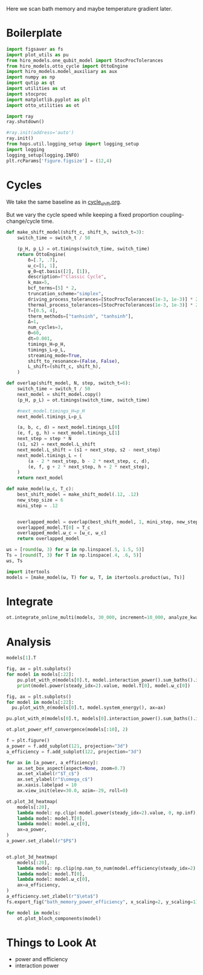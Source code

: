 #+PROPERTY: header-args :session bath_memory :kernel python :pandoc no :async yes :tangle tangle/bath_memory.py

Here we scan bath memory and maybe temperature gradient later.

* Boilerplate
#+name: boilerplate
#+begin_src jupyter-python :results none
    import figsaver as fs
    import plot_utils as pu
    from hiro_models.one_qubit_model import StocProcTolerances
    from hiro_models.otto_cycle import OttoEngine
    import hiro_models.model_auxiliary as aux
    import numpy as np
    import qutip as qt
    import utilities as ut
    import stocproc
    import matplotlib.pyplot as plt
    import otto_utilities as ot

    import ray
    ray.shutdown()

    #ray.init(address='auto')
    ray.init()
    from hops.util.logging_setup import logging_setup
    import logging
    logging_setup(logging.INFO)
    plt.rcParams['figure.figsize'] = (12,4)
#+end_src

* Cycles
We take the same baseline as in [[id:c06111fd-d719-433d-a316-c163f6e1d384][cycle_shift.org]].


But we vary the cycle speed while keeping a fixed proportion
coupling-change/cycle time.
#+begin_src jupyter-python
  def make_shift_model(shift_c, shift_h, switch_t=3):
      switch_time = switch_t / 50

      (p_H, p_L) = ot.timings(switch_time, switch_time)
      return OttoEngine(
          δ=[.7, .7],
          ω_c=[1, 1],
          ψ_0=qt.basis([2], [1]),
          description=f"Classic Cycle",
          k_max=5,
          bcf_terms=[5] * 2,
          truncation_scheme="simplex",
          driving_process_tolerances=[StocProcTolerances(1e-3, 1e-3)] * 2,
          thermal_process_tolerances=[StocProcTolerances(1e-3, 1e-3)] * 2,
          T=[0.5, 4],
          therm_methods=["tanhsinh", "tanhsinh"],
          Δ=1,
          num_cycles=3,
          Θ=60,
          dt=0.001,
          timings_H=p_H,
          timings_L=p_L,
          streaming_mode=True,
          shift_to_resonance=(False, False),
          L_shift=(shift_c, shift_h),
      )

  def overlap(shift_model, N, step, switch_t=6):
      switch_time = switch_t / 50
      next_model = shift_model.copy()
      (p_H, p_L) = ot.timings(switch_time, switch_time)

      #next_model.timings_H=p_H
      next_model.timings_L=p_L

      (a, b, c, d) = next_model.timings_L[0]
      (e, f, g, h) = next_model.timings_L[1]
      next_step = step * N
      (s1, s2) = next_model.L_shift
      next_model.L_shift = (s1 + next_step, s2 - next_step)
      next_model.timings_L = (
          (a - 2 * next_step, b - 2 * next_step, c, d),
          (e, f, g + 2 * next_step, h + 2 * next_step),
      )
      return next_model

  def make_model(ω_c, T_c):
      best_shift_model = make_shift_model(.12, .12)
      new_step_size = 6
      mini_step = .12


      overlapped_model = overlap(best_shift_model, 1, mini_step, new_step_size)
      overlapped_model.T[0] = T_c
      overlapped_model.ω_c = [ω_c, ω_c]
      return overlapped_model
#+end_src

#+RESULTS:


#+begin_src jupyter-python
  ωs = [round(ω, 3) for ω in np.linspace(.5, 1.5, 5)]
  Ts = [round(T, 3) for T in np.linspace(.4, .6, 5)]
  ωs, Ts
#+end_src

#+RESULTS:
| 0.5 | 0.75 | 1.0 | 1.25 | 1.5 |
| 0.4 | 0.45 | 0.5 | 0.55 | 0.6 |

#+begin_src jupyter-python
  import itertools
  models = [make_model(ω, T) for ω, T, in itertools.product(ωs, Ts)]
#+end_src

#+RESULTS:


* Integrate
#+begin_src jupyter-python
  ot.integrate_online_multi(models, 30_000, increment=10_000, analyze_kwargs=dict(every=10_000))
#+end_src

* Analysis
#+begin_src jupyter-python
  models[1].T
#+end_src

#+RESULTS:
| 0.45 | 4 |

#+begin_src jupyter-python
  fig, ax = plt.subplots()
  for model in models[:22]:
      pu.plot_with_σ(models[0].t, model.interaction_power().sum_baths().integrate(model.t), ax=ax)
      print(model.power(steady_idx=2).value, model.T[0], model.ω_c[0])
#+end_src

#+RESULTS:
:RESULTS:
#+begin_example
  -0.006065467070030933 0.4 0.5
  -0.005591602311099003 0.45 0.5
  -0.005066588783212114 0.5 0.5
  -0.0046201846177245775 0.55 0.5
  -0.00408269304017506 0.6 0.5
  -0.006277295645870186 0.4 0.75
  -0.005888697577101804 0.45 0.75
  -0.005484333955351765 0.5 0.75
  -0.005117002574808731 0.55 0.75
  [WARNING root                      224434] Adding values with unequal snapshot count discards the snapshots.
  -0.004696002795276426 0.6 0.75
  -0.006000498375072689 0.4 1.0
  -0.005633957523771339 0.45 1.0
  -0.00525600486961774 0.5 1.0
  -0.004911341531730341 0.55 1.0
  -0.004569773623536163 0.6 1.0
  -0.005729676547086812 0.4 1.25
  -0.00534616431006602 0.45 1.25
  -0.0051525733640570715 0.5 1.25
  [WARNING root                      224434] Adding values with unequal snapshot count discards the snapshots.
  -0.004753746829381626 0.55 1.25
  -0.004446193855257419 0.6 1.25
  -0.00565830944810612 0.4 1.5
  -0.005324957406115274 0.45 1.5
#+end_example
[[file:./.ob-jupyter/4dedad5fb97c7875383b7ce3db9307f295f3cd18.svg]]
:END:

#+begin_src jupyter-python
  fig, ax = plt.subplots()
  for model in models[:22]:
    pu.plot_with_σ(models[0].t, model.system_energy(), ax=ax)
#+end_src

#+RESULTS:
[[file:./.ob-jupyter/e528fb8f19cb154f99249ae08b8526951dd33e15.svg]]


#+begin_src jupyter-python
  pu.plot_with_σ(models[0].t, models[0].interaction_power().sum_baths().integrate(models[0].t))
#+end_src

#+RESULTS:
:RESULTS:
| <Figure | size | 1200x400 | with | 1 | Axes> | <AxesSubplot: | > | ((<matplotlib.lines.Line2D at 0x7fe105f9ab50>) <matplotlib.collections.PolyCollection at 0x7fe105f8ebb0>) |
[[file:./.ob-jupyter/4885b6623040daa45b75d948fb036da085c522c9.svg]]
:END:


#+begin_src jupyter-python
  ot.plot_power_eff_convergence(models[:10], 2)
#+end_src

#+RESULTS:
:RESULTS:
| <Figure | size | 340x320 | with | 2 | Axes> | (<AxesSubplot: xlabel= $N$ ylabel= $P$ > <AxesSubplot: xlabel= $N$ ylabel= $\eta$ >) |
[[file:./.ob-jupyter/7afe5e1a2790bc7742a36b7e0ea2e9f183cbfe10.svg]]
:END:



#+begin_src jupyter-python
  f = plt.figure()
  a_power = f.add_subplot(121, projection="3d")
  a_efficiency = f.add_subplot(122, projection="3d")

  for ax in [a_power, a_efficiency]:
      ax.set_box_aspect(aspect=None, zoom=0.7)
      ax.set_xlabel(r"$T_c$")
      ax.set_ylabel(r"$\omega_c$")
      ax.xaxis.labelpad = 10
      ax.view_init(elev=30.0, azim=-29, roll=0)

  ot.plot_3d_heatmap(
      models[:20],
      lambda model: np.clip(-model.power(steady_idx=2).value, 0, np.inf),
      lambda model: model.T[0],
      lambda model: model.ω_c[0],
      ax=a_power,
  )
  a_power.set_zlabel(r"$P$")


  ot.plot_3d_heatmap(
      models[:20],
      lambda model: np.clip(np.nan_to_num(model.efficiency(steady_idx=2).value * 100), 0, np.inf),
      lambda model: model.T[0],
      lambda model: model.ω_c[0],
      ax=a_efficiency,
  )
  a_efficiency.set_zlabel(r"$\eta$")
  fs.export_fig("bath_memory_power_efficiency", x_scaling=2, y_scaling=1)
#+end_src

#+RESULTS:
[[file:./.ob-jupyter/07f1f1a19b9b33e5c9af58f399dcc478a044e932.svg]]

#+begin_src jupyter-python
  for model in models:
      ot.plot_bloch_components(model)
#+end_src

#+RESULTS:
:RESULTS:
: /home/hiro/Documents/Projects/UNI/master/eflow_paper/python/otto_motor/subprojects/bath_memory/plot_utils.py:38: RuntimeWarning: More than 20 figures have been opened. Figures created through the pyplot interface (`matplotlib.pyplot.figure`) are retained until explicitly closed and may consume too much memory. (To control this warning, see the rcParam `figure.max_open_warning`). Consider using `matplotlib.pyplot.close()`.
:   fig, ax = setup_function()
[[file:./.ob-jupyter/290caad0bc7481e77b62e154e819a3052988a353.svg]]
[[file:./.ob-jupyter/e8b252cae59fda98a794a1ec1be821de8386bfa5.svg]]
[[file:./.ob-jupyter/7578e57c2ced88ece15aa2eb8b6b4fee31a86fa5.svg]]
[[file:./.ob-jupyter/ae083462a06f34430245f74bf8b2d505505b11eb.svg]]
[[file:./.ob-jupyter/40176c0b61de5fafbd76bae36933c18b792c162f.svg]]
[[file:./.ob-jupyter/a729c746c7584030b59c745f8a0da489ca2df9ac.svg]]
[[file:./.ob-jupyter/c5d3a792975c43c9ee13cbd35cd77d8d30d64545.svg]]
[[file:./.ob-jupyter/62cce9a31e649c315c5344a5b7ab145247956616.svg]]
[[file:./.ob-jupyter/384fce2c3614d7a3c678cdd6ce167cb7f79d9c4d.svg]]
[[file:./.ob-jupyter/38c2e2473864fc5c8f731ba6f48566030cf4a3a5.svg]]
[[file:./.ob-jupyter/d8a3afcfc35f9d9d9a40075c3fdeec8a8957cc93.svg]]
[[file:./.ob-jupyter/f14802ccf46f078c21dc8a1e26635af0f4ab39bf.svg]]
[[file:./.ob-jupyter/755d3c5d71fe3b8ec39131d3198952df31a17a7b.svg]]
[[file:./.ob-jupyter/7254949bf847513aba74771a2809597ae6b88033.svg]]
[[file:./.ob-jupyter/4590cfbf00cd6448b0b65ec24727b68ae2e21136.svg]]
[[file:./.ob-jupyter/cbfee4685e5aaecf1c4b798c4e4c233f644ec650.svg]]
[[file:./.ob-jupyter/b30c5747264f8a6194ed77ccfcdd50adeb76b51d.svg]]
[[file:./.ob-jupyter/d202e0b54a0770448a65999b95397ea5a6a44d18.svg]]
[[file:./.ob-jupyter/4b3603a3c8bbb86268330b623f48109473ec2fe9.svg]]
[[file:./.ob-jupyter/73a0bb3e1f65d2c16dce19d1cf1fd6bb0cbfd0f5.svg]]
[[file:./.ob-jupyter/3b040333e231c06777ba0e0f29b70b03a0eefd2f.svg]]
[[file:./.ob-jupyter/8079dc4f28185d6ec5de3f2d2e4b422e628a9131.svg]]
[[file:./.ob-jupyter/204937f1fb806f49218e6170aea443a25b2db635.svg]]
[[file:./.ob-jupyter/a3844b8ba0b86f0be89f72f5ccd2324ef7ea5a49.svg]]
[[file:./.ob-jupyter/8914fa0ef315a35e5864206fd7102bd509bd59e6.svg]]
:END:

* Things to Look At
- power and efficiency
- interaction power
